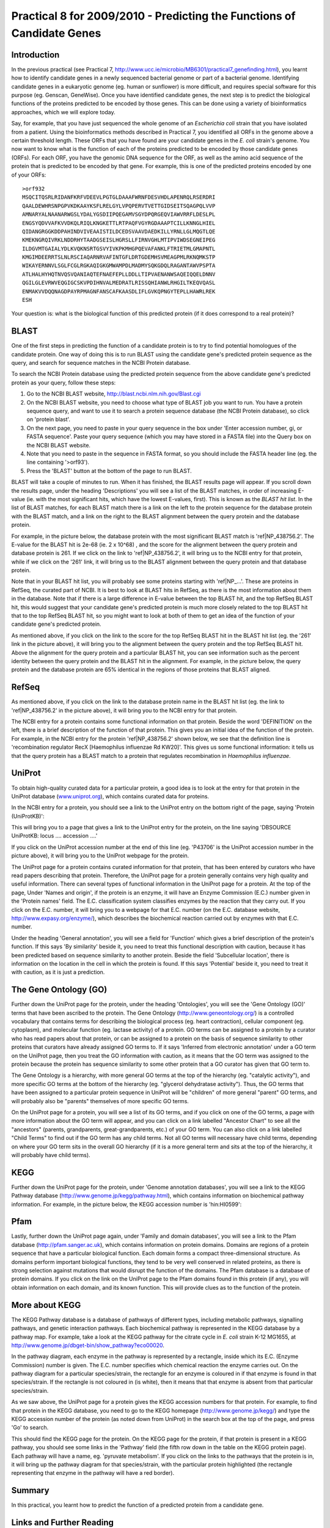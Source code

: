 Practical 8 for 2009/2010 - Predicting the Functions of Candidate Genes
=======================================================================



Introduction
------------

In the previous practical (see Practical 7,
`http://www.ucc.ie/microbio/MB6301/practical7\_genefinding.html <http://www.ucc.ie/microbio/MB6301/practical7_genefinding.html>`_),
you learnt how to identify candidate genes in a newly sequenced
bacterial genome or part of a bacterial genome. Identifying
candidate genes in a eukaryotic genome (eg. human or sunflower) is
more difficult, and requires special software for this purpose (eg.
Genscan, GeneWise). Once you have identified candidate genes, the
next step is to predict the biological functions of the proteins
predicted to be encoded by those genes. This can be done using a
variety of bioinformatics approaches, which we will explore today.

Say, for example, that you have just sequenced the whole genome of
an *Escherichia coli* strain that you have isolated from a patient.
Using the bioinformatics methods described in Practical 7, you
identified all ORFs in the genome above a certain threshold length.
These ORFs that you have found are your candidate genes in the
*E. coli* strain's genome. You now want to know what is the
function of each of the proteins predicted to be encoded by those
candidate genes (ORFs). For each ORF, you have the genomic DNA
sequence for the ORF, as well as the amino acid sequence of the
protein that is predicted to be encoded by that gene. For example,
this is one of the predicted proteins encoded by one of your ORFs:

::

    >orf932  
    MSQCITQSRLRIDANFKRFVDEEVLPGTGLDAAAFWRNFDESVHDLAPENRQLRSERDRI
    QAALDEWHRSNPGPVKDKAAYKSFLRELGYLVPQPERVTVETTGIDSEITSQAGPQLVVP
    AMNARYALNAANARWGSLYDALYGSDIIPQEGAMVSGYDPQRGEQVIAWVRRFLDESLPL
    ENGSYQDVVAFKVVDKQLRIQLKNGKETTLRTPAQFVGYRGDAAAPTCILLKNNGLHIEL
    QIDANGRGGKDDPAHINDVIVEAAISTILDCEDSVAAVDAEDKILLYRNLLGLMQGTLQE
    KMEKNGRQIVRKLNDDRHYTAADGSEISLHGRSLLFIRNVGHLMTIPVIWDSEGNEIPEG
    ILDGVMTGAIALYDLKVQKNSRTGSVYIVKPKMHGPQEVAFANKLFTRIETMLGMAPNTL
    KMGIMDEERRTSLNLRSCIAQARNRVAFINTGFLDRTGDEMHSVMEAGPMLRKNQMKSTP
    WIKAYERNNVLSGLFCGLRGKAQIGKGMWAMPDLMADMYSQKGDQLRAGANTAWVPSPTA
    ATLHALHYHQTNVQSVQANIAQTEFNAEFEPLLDDLLTIPVAENANWSAQEIQQELDNNV
    QGILGLEVRWVEQGIGCSKVPDIHNVALMEDRATLRISSQHIANWLRHGILTKEQVQASL
    ENMAKVVDQQNAGDPAYRPMAGNFANSCAFKAASDLIFLGVKQPNGYTEPLLHAWRLREK
    ESH

Your question is: what is the biological function of this predicted
protein (if it does correspond to a real protein)?

BLAST
-----

One of the first steps in predicting the function of a candidate
protein is to try to find potential homologues of the candidate
protein. One way of doing this is to run BLAST using the candidate
gene's predicted protein sequence as the query, and search for
sequence matches in the NCBI Protein database.

To search the NCBI Protein database using the predicted protein
sequence from the above candidate gene's predicted protein as your
query, follow these steps:


#. Go to the NCBI BLAST website,
   `http://blast.ncbi.nlm.nih.gov/Blast.cgi <http://blast.ncbi.nlm.nih.gov/Blast.cgi>`_
#. On the NCBI BLAST website, you need to choose what type of BLAST
   job you want to run. You have a protein sequence query, and want to
   use it to search a protein sequence database (the NCBI Protein
   database), so click on 'protein blast'.
#. On the next page, you need to paste in your query sequence in
   the box under 'Enter accession number, gi, or FASTA sequence'.
   Paste your query sequence (which you may have stored in a FASTA
   file) into the Query box on the NCBI BLAST website.
#. Note that you need to paste in the sequence in FASTA format, so
   you should include the FASTA header line (eg. the line containing
   '>orf93').
#. Press the 'BLAST' button at the bottom of the page to run
   BLAST.

BLAST will take a couple of minutes to run. When it has finished,
the BLAST results page will appear. If you scroll down the results
page, under the heading 'Descriptions' you will see a list of the
BLAST matches, in order of increasing E-value (ie. with the most
significant hits, which have the lowest E-values, first). This is
known as the *BLAST hit list*. In the list of BLAST matches, for
each BLAST match there is a link on the left to the protein
sequence for the database protein with the BLAST match, and a link
on the right to the BLAST alignment between the query protein and
the database protein.

For example, in the picture below, the database protein with the
most significant BLAST match is 'ref\|NP\_438756.2'. The E-value
for the BLAST hit is 2e-68 (ie. 2 x 10^68) , and the score for the
alignment between the query protein and database protein is 261. If
we click on the link to 'ref\|NP\_438756.2', it will bring us to
the NCBI entry for that protein, while if we click on the '261'
link, it will bring us to the BLAST alignment between the query
protein and that database protein.

|image0|

Note that in your BLAST hit list, you will probably see some
proteins starting with 'ref\|NP\_...'. These are proteins in
RefSeq, the curated part of NCBI. It is best to look at BLAST hits
in RefSeq, as there is the most information about them in the
database. Note that if there is a large difference in E-value
between the top BLAST hit, and the top RefSeq BLAST hit, this would
suggest that your candidate gene's predicted protein is much more
closely related to the top BLAST hit that to the top RefSeq BLAST
hit, so you might want to look at both of them to get an idea of
the function of your candidate gene's predicted protein.

As mentioned above, if you click on the link to the score for the
top RefSeq BLAST hit in the BLAST hit list (eg. the '261' link in
the picture above), it will bring you to the alignment between the
query protein and the top RefSeq BLAST hit. Above the alignment for
the query protein and a particular BLAST hit, you can see
information such as the percent identity between the query protein
and the BLAST hit in the alignment. For example, in the picture
below, the query protein and the database protein are 65% identical
in the regions of those proteins that BLAST aligned.

|image1|

RefSeq
------

As mentioned above, if you click on the link to the database
protein name in the BLAST hit list (eg. the link to
'ref\|NP\_438756.2' in the picture above), it will bring you to the
NCBI entry for that protein.

The NCBI entry for a protein contains some functional information
on that protein. Beside the word 'DEFINITION' on the left, there is
a brief description of the function of that protein. This gives you
an initial idea of the function of the protein. For example, in the
NCBI entry for the protein 'ref\|NP\_438756.2' shown below, we see
that the definition line is 'recombination regulator RecX
[Haemophilus influenzae Rd KW20]'. This gives us some functional
information: it tells us that the query protein has a BLAST match
to a protein that regulates recombination in
*Haemophilus influenzae*.

|image2|

UniProt
-------

To obtain high-quality curated data for a particular protein, a
good idea is to look at the entry for that protein in the UniProt
database (`www.uniprot.org <http://www.uniprot.org>`_), which
contains curated data for proteins.

In the NCBI entry for a protein, you should see a link to the
UniProt entry on the bottom right of the page, saying 'Protein
(UniProtKB)':

|image3|

This will bring you to a page that gives a link to the UniProt
entry for the protein, on the line saying 'DBSOURCE UniProtKB:
locus .... accession ....'

|image4|

If you click on the UniProt accession number at the end of this
line (eg. 'P43706' is the UniProt accession number in the picture
above), it will bring you to the UniProt webpage for the protein.

The UniProt page for a protein contains curated information for
that protein, that has been entered by curators who have read
papers describing that protein. Therefore, the UniProt page for a
protein generally contains very high quality and useful
information. There can several types of functional information in
the UniProt page for a protein. At the top of the page, Under
'Names and origin', if the protein is an enzyme, it will have an
Enzyme Commission (E.C.) number given in the 'Protein names' field.
The E.C. classification system classifies enzymes by the reaction
that they carry out. If you click on the E.C. number, it will bring
you to a webpage for that E.C. number (on the E.C. database
website,
`http://www.expasy.org/enzyme/ <http://www.expasy.org/enzyme/>`_),
which describes the biochemical reaction carried out by enzymes
with that E.C. number.

Under the heading 'General annotation', you will see a field for
'Function' which gives a brief description of the protein's
function. If this says 'By similarity' beside it, you need to treat
this functional description with caution, because it has been
predicted based on sequence similarity to another protein. Beside
the field 'Subcellular location', there is information on the
location in the cell in which the protein is found. If this says
'Potential' beside it, you need to treat it with caution, as it is
just a prediction.

The Gene Ontology (GO)
----------------------

Further down the UniProt page for the protein, under the heading
'Ontologies', you will see the 'Gene Ontology (GO)' terms that have
been ascribed to the protein. The Gene Ontology
(`http://www.geneontology.org/ <http://www.geneontology.org/>`_) is
a controlled vocabulary that contains terms for describing the
biological process (eg. heart contraction), cellular component (eg.
cytoplasm), and molecular function (eg. lactase activity) of a
protein. GO terms can be assigned to a protein by a curator who has
read papers about that protein, or can be assigned to a protein on
the basis of sequence similarity to other proteins that curators
have already assigned GO terms to. If it says 'Inferred from
electronic annotation' under a GO term on the UniProt page, then
you treat the GO information with caution, as it means that the GO
term was assigned to the protein because the protein has sequence
similarity to some other protein that a GO curator has given that
GO term to.

|image5|

The Gene Ontology is a hierarchy, with more general GO terms at the
top of the hierarchy (eg. "catalytic activity"), and more specific
GO terms at the bottom of the hierarchy (eg. "glycerol dehydratase
activity"). Thus, the GO terms that have been assigned to a
particular protein sequence in UniProt will be "children" of more
general "parent" GO terms, and will probably also be "parents"
themselves of more specific GO terms.

On the UniProt page for a protein, you will see a list of its GO
terms, and if you click on one of the GO terms, a page with more
information about the GO term will appear, and you can click on a
link labelled "Ancestor Chart" to see all the "ancestors" (parents,
grandparents, great-grandparents, etc.) of your GO term. You can
also click on a link labelled "Child Terms" to find out if the GO
term has any child terms. Not all GO terms will necessary have
child terms, depending on where your GO term sits in the overall GO
hierarchy (if it is a more general term and sits at the top of the
hierarchy, it will probably have child terms).

KEGG
----

Further down the UniProt page for the protein, under 'Genome
annotation databases', you will see a link to the KEGG Pathway
database
(`http://www.genome.jp/kegg/pathway.html <http://www.genome.jp/kegg/pathway.html>`_),
which contains information on biochemical pathway information. For
example, in the picture below, the KEGG accession number is
'hin:HI0599':

|image6|

Pfam
----

Lastly, further down the UniProt page again, under 'Family and
domain databases', you will see a link to the Pfam database
(`http://pfam.sanger.ac.uk <http://pfam.sanger.ac.uk/>`_), which
contains information on protein domains. Domains are regions of a
protein sequence that have a particular biological function. Each
domain forms a compact three-dimensional structure. As domains
perform important biological functions, they tend to be very well
conserved in related proteins, as there is strong selection against
mutations that would disrupt the function of the domains. The Pfam
database is a database of protein domains. If you click on the link
on the UniProt page to the Pfam domains found in this protein (if
any), you will obtain information on each domain, and its known
function. This will provide clues as to the function of the
protein.

|image7|

More about KEGG
---------------

The KEGG Pathway database is a database of pathways of different
types, including metabolic pathways, signalling pathways, and
genetic interaction pathways. Each biochemical pathway is
represented in the KEGG database by a pathway map. For example,
take a look at the KEGG pathway for the citrate cycle in *E. coli*
strain K-12 MG1655, at
`http://www.genome.jp/dbget-bin/show\_pathway?eco00020 <http://www.genome.jp/dbget-bin/show_pathway?eco00020>`_.

In the pathway diagram, each enzyme in the pathway is represented
by a rectangle, inside which its E.C. (Enzyme Commission) number is
given. The E.C. number specifies which chemical reaction the enzyme
carries out. On the pathway diagram for a particular
species/strain, the rectangle for an enzyme is coloured in if that
enzyme is found in that species/strain. If the rectangle is not
coloured in (is white), then it means that that enzyme is absent
from that particular species/strain.

As we saw above, the UniProt page for a protein gives the KEGG
accession numbers for that protein. For example, to find that
protein in the KEGG database, you need to go to the KEGG homepage
(`http://www.genome.jp/kegg/ <http://www.genome.jp/kegg/>`_) and
type the KEGG accession number of the protein (as noted down from
UniProt) in the search box at the top of the page, and press 'Go'
to search.

This should find the KEGG page for the protein. On the KEGG page
for the protein, if that protein is present in a KEGG pathway, you
should see some links in the 'Pathway' field (the fifth row down in
the table on the KEGG protein page). Each pathway will have a name,
eg. 'pyruvate metabolism'. If you click on the links to the
pathways that the protein is in, it will bring up the pathway
diagram for that species/strain, with the particular protein
highlighted (the rectangle representing that enzyme in the pathway
will have a red border).

Summary
-------

In this practical, you learnt how to predict the function of a
predicted protein from a candidate gene.

Links and Further Reading
-------------------------

Here are some links and tutorials that may be helpful to you if you
need to use BLAST, the RefSeq or UniProt databases, the Gene
Ontology, Pfam, or KEGG in your research project:


#. A tutorial on how to run BLAST at NCBI:
   `http://www.ncbi.nlm.nih.gov/Class/BLAST/blast\_course.short.html <http://www.ncbi.nlm.nih.gov/Class/BLAST/blast_course.short.html>`_
#. A description of RefSeq:
   `http://www.ncbi.nlm.nih.gov/RefSeq/ <http://www.ncbi.nlm.nih.gov/RefSeq/>`_
#. An introduction to UniProt:
   `http://education.expasy.org/cours/Document/UniProtKB\_Quickguid.pdf <http://education.expasy.org/cours/Document/UniProtKB_Quickguid.pdf>`_
#. An introduction to the Gene Ontology:
   `http://www.geneontology.org/GO.doc.shtml <http://www.geneontology.org/GO.doc.shtml>`_
#. An introduction to Pfam:
   `http://pfam.sanger.ac.uk/help <http://pfam.sanger.ac.uk/help>`_
#. An introduction/tutorial to KEGG:
   `http://www.genome.jp/kegg/docs/slides/tutorial1/pg00.html <http://www.genome.jp/kegg/docs/slides/tutorial1/pg00.html>`_

Exercises
---------

Answer the following questions. For each question, please record
your answer, and what you typed or did to get this answer.

Q1. The file `http://www.ucc.ie/microbio/MB6301/practical8\_candidates.txt <http://www.ucc.ie/microbio/MB6301/practical8_candidates.txt>`_ contains predicted protein sequences of candidate genes that were predicted by a gene-finding program in a bacterial genome sequence. 
    Each student will be assigned the predicted protein from a
    different candidate gene. Find the sequence that has been assigned
    to you.
Q2. What is the NCBI accession number of the top BLAST hit of the predicted protein sequence for your candidate gene? 
    What is the top RefSeq BLAST hit?
Q3. What species/strain is the top BLAST hit from? 
    What about the top RefSeq BLAST hit?
Q4. What is the E-value for the BLAST hit, and what is the percent identity between the query protein and database protein? 
    What about for the top RefSeq BLAST hit?
Q5. What is the functional description for the top RefSeq BLAST hit given in the 'DEFINITION' field of its NCBI entry? Q6. What is the UniProt accession number for the top RefSeq BLAST hit? Q7. What is the functional description for the top RefSeq BLAST hit given in the 'Function' field of its UniProt entry, and what is its E.C. number (if any)? Q8. What are the GO terms assigned to the top RefSeq BLAST hit in its UniProt entry? 
    Do you think the GO term information is reliable in this case?
    For each GO term assigned to the UniProt protein, what are the
    parents, grandparents and great-grandparents of the GO term? Does
    it have any child GO terms?
Q9. What KEGG accession number is given for the top RefSeq BLAST hit in its UniProt entry? Q10. What domains are found in the top RefSeq BLAST hit? 
    What functions do they have?
Q11. Write a short description of the probable function of your candidate gene from the *E. coli* strain that you have sequenced, based on the above information. 
    Note: each student will be given a 'model answer' for their
    sequence later, so you will be able to see how well your answer
    agrees.
Q12. Based on information in KEGG, which enzymes in the citrate cycle are missing from *E. coli* K-12 MG1655? 
    Write down their E.C. numbers.
Q13. What KEGG pathways (if any) does the predicted protein assigned to you belong to? 
    Have a look at the KEGG diagram for that pathway.




.. |image0| image:: ../_static/P8_image1.png
.. |image1| image:: ../_static/P8_image2.png
.. |image2| image:: ../_static/P8_image3.png
.. |image3| image:: ../_static/P8_image4.png
.. |image4| image:: ../_static/P8_image5.png
.. |image5| image:: ../_static/P8_image6.png
.. |image6| image:: ../_static/P8_image7.png
.. |image7| image:: ../_static/P8_image8.png
